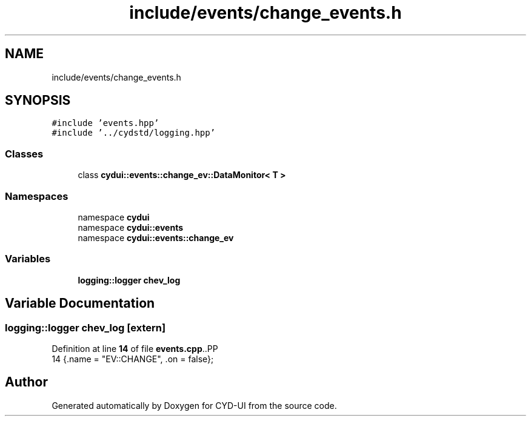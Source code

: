 .TH "include/events/change_events.h" 3 "CYD-UI" \" -*- nroff -*-
.ad l
.nh
.SH NAME
include/events/change_events.h
.SH SYNOPSIS
.br
.PP
\fC#include 'events\&.hpp'\fP
.br
\fC#include '\&.\&./cydstd/logging\&.hpp'\fP
.br

.SS "Classes"

.in +1c
.ti -1c
.RI "class \fBcydui::events::change_ev::DataMonitor< T >\fP"
.br
.in -1c
.SS "Namespaces"

.in +1c
.ti -1c
.RI "namespace \fBcydui\fP"
.br
.ti -1c
.RI "namespace \fBcydui::events\fP"
.br
.ti -1c
.RI "namespace \fBcydui::events::change_ev\fP"
.br
.in -1c
.SS "Variables"

.in +1c
.ti -1c
.RI "\fBlogging::logger\fP \fBchev_log\fP"
.br
.in -1c
.SH "Variable Documentation"
.PP 
.SS "\fBlogging::logger\fP chev_log\fC [extern]\fP"

.PP
Definition at line \fB14\fP of file \fBevents\&.cpp\fP\&..PP
.nf
14 {\&.name = "EV::CHANGE", \&.on = false};
.fi

.SH "Author"
.PP 
Generated automatically by Doxygen for CYD-UI from the source code\&.
